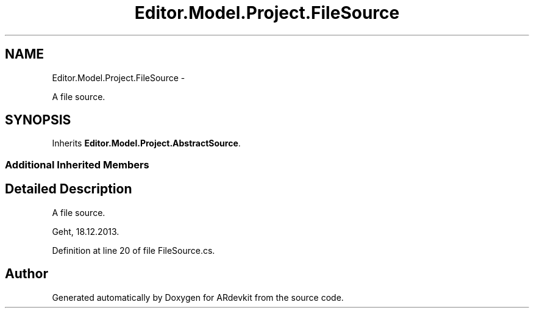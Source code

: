 .TH "Editor.Model.Project.FileSource" 3 "Wed Dec 18 2013" "Version 0.1" "ARdevkit" \" -*- nroff -*-
.ad l
.nh
.SH NAME
Editor.Model.Project.FileSource \- 
.PP
A file source\&.  

.SH SYNOPSIS
.br
.PP
.PP
Inherits \fBEditor\&.Model\&.Project\&.AbstractSource\fP\&.
.SS "Additional Inherited Members"
.SH "Detailed Description"
.PP 
A file source\&. 

Geht, 18\&.12\&.2013\&. 
.PP
Definition at line 20 of file FileSource\&.cs\&.

.SH "Author"
.PP 
Generated automatically by Doxygen for ARdevkit from the source code\&.
